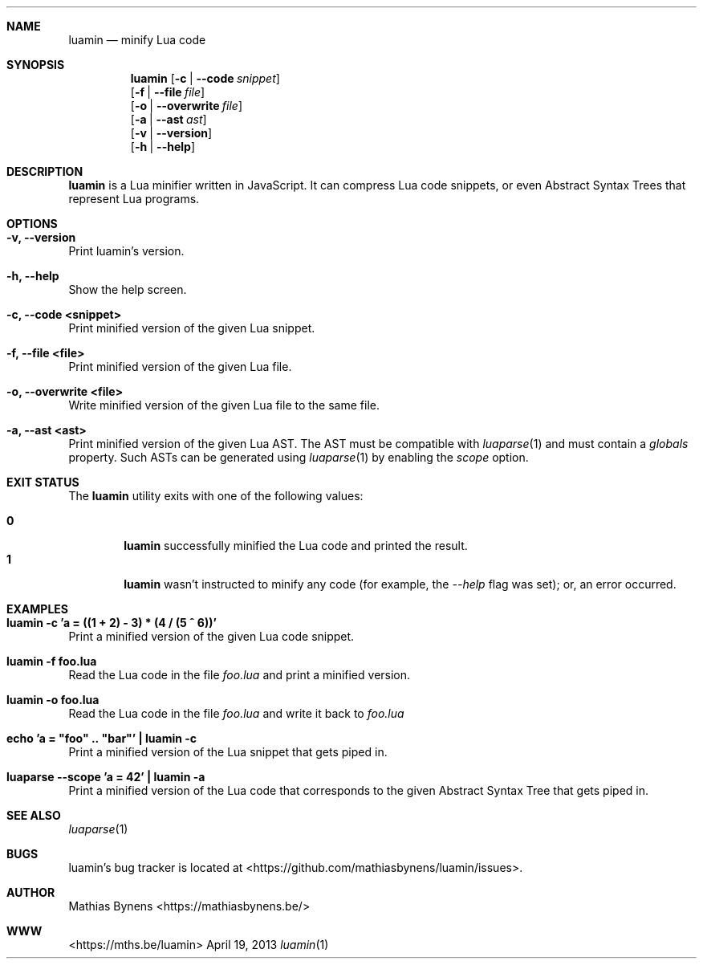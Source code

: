 .Dd April 19, 2013
.Dt luamin 1
.Sh NAME
.Nm luamin
.Nd minify Lua code
.Sh SYNOPSIS
.Nm
.Op Fl c | -code Ar snippet
.br
.Op Fl f | -file Ar file
.br
.Op Fl o | -overwrite Ar file
.br
.Op Fl a | -ast Ar ast
.br
.Op Fl v | -version
.br
.Op Fl h | -help
.Sh DESCRIPTION
.Nm
is a Lua minifier written in JavaScript. It can compress Lua code snippets, or even Abstract Syntax Trees that represent Lua programs.
.Sh OPTIONS
.Bl -ohang -offset
.It Sy "-v, --version"
Print luamin's version.
.It Sy "-h, --help"
Show the help screen.
.It Sy "-c, --code <snippet>"
Print minified version of the given Lua snippet.
.It Sy "-f, --file <file>"
Print minified version of the given Lua file.
.It Sy "-o, --overwrite <file>"
Write minified version of the given Lua file to the same file.
.It Sy "-a, --ast <ast>"
Print minified version of the given Lua AST. The AST must be compatible with
.Xr luaparse 1
and must contain a
.Va globals
property. Such ASTs can be generated using
.Xr luaparse 1
by enabling the
.Va scope
option.
.El
.Sh EXIT STATUS
The
.Nm luamin
utility exits with one of the following values:
.Pp
.Bl -tag -width flag -compact
.It Li 0
.Nm
successfully minified the Lua code and printed the result.
.It Li 1
.Nm
wasn't instructed to minify any code (for example, the
.Ar --help
flag was set); or, an error occurred.
.El
.Sh EXAMPLES
.Bl -ohang -offset
.It Sy "luamin -c 'a = ((1 + 2) - 3) * (4 / (5 ^ 6))'"
Print a minified version of the given Lua code snippet.
.It Sy "luamin -f foo.lua"
Read the Lua code in the file
.Ar foo.lua
and print a minified version.
.It Sy "luamin -o foo.lua"
Read the Lua code in the file
.Ar foo.lua
and write it back to
.Ar foo.lua
.It Sy echo\ 'a\ =\ "foo"\ ..\ "bar"'\ |\ luamin\ -c
Print a minified version of the Lua snippet that gets piped in.
.It Sy "luaparse --scope 'a = 42' | luamin -a"
Print a minified version of the Lua code that corresponds to the given Abstract Syntax Tree that gets piped in.
.El
.Sh SEE ALSO
.Xr luaparse 1
.Sh BUGS
luamin's bug tracker is located at <https://github.com/mathiasbynens/luamin/issues>.
.Sh AUTHOR
Mathias Bynens <https://mathiasbynens.be/>
.Sh WWW
<https://mths.be/luamin>
